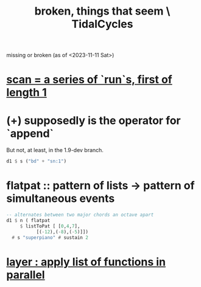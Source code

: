 :PROPERTIES:
:ID:       be0b4af0-6ee5-4673-a905-137782440c51
:END:
#+title: broken, things that seem \ TidalCycles
missing or broken (as of <2023-11-11 Sat>)
* [[id:420068e3-f8a8-4d10-9e1b-9cc7b22b0056][scan = a series of `run`s, first of length 1]]
* (+) supposedly is the operator for `append`
But not, at least, in the 1.9-dev branch.
#+BEGIN_SRC haskell
  d1 $ s ("bd" + "sn:1")
#+END_SRC
* flatpat :: pattern of lists -> pattern of simultaneous events
#+BEGIN_SRC haskell
  -- alternates between two major chords an octave apart
  d1 $ n ( flatpat
	   $ listToPat [ [0,4,7],
			 [(-12),(-8),(-5)]])
    # s "superpiano" # sustain 2
#+END_SRC
* [[id:2449b5d4-3e7f-434c-ac4b-b033f3306bf9][layer : apply list of functions in parallel]]
